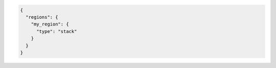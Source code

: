 .. code-block:: json

  {
    "regions": {
      "my_region": {
        "type": "stack"
      }
    }
  }
